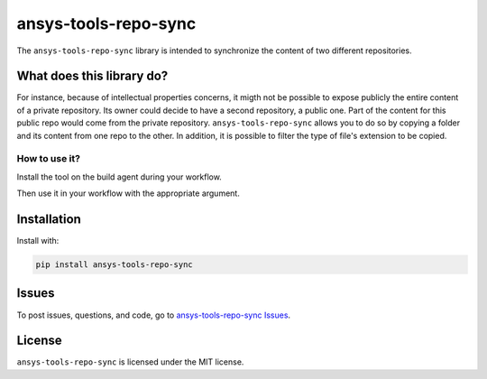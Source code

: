 *********************
ansys-tools-repo-sync
*********************

The ``ansys-tools-repo-sync`` library is intended to synchronize the content of two different repositories.

What does this library do?
--------------------------

For instance, because of intellectual properties concerns, it migth not be possible to expose publicly the entire content of a private
repository. Its owner could decide to have a second repository, a public one.
Part of the content for this public repo would come from the private repository.
``ansys-tools-repo-sync`` allows you to do so by copying a folder and its content from one repo to the other.
In addition, it is possible to filter the type of file's extension to be copied.

.. figure:: images/Guidelines_chart.png



How to use it?
~~~~~~~~~~~~~~

Install the tool on the build agent during your workflow.

.. code:: bash
    pip install ansys.tools.repo.synchronize


Then use it in your workflow with the appropriate argument.

Installation
------------
Install with:

.. code::

   pip install ansys-tools-repo-sync



Issues
------
To post issues, questions, and code, go to `ansys-tools-repo-sync Issues
<https://github.com/ansys/ansys-tools-repo-sync/issues>`_.



License
-------
``ansys-tools-repo-sync`` is licensed under the MIT license.